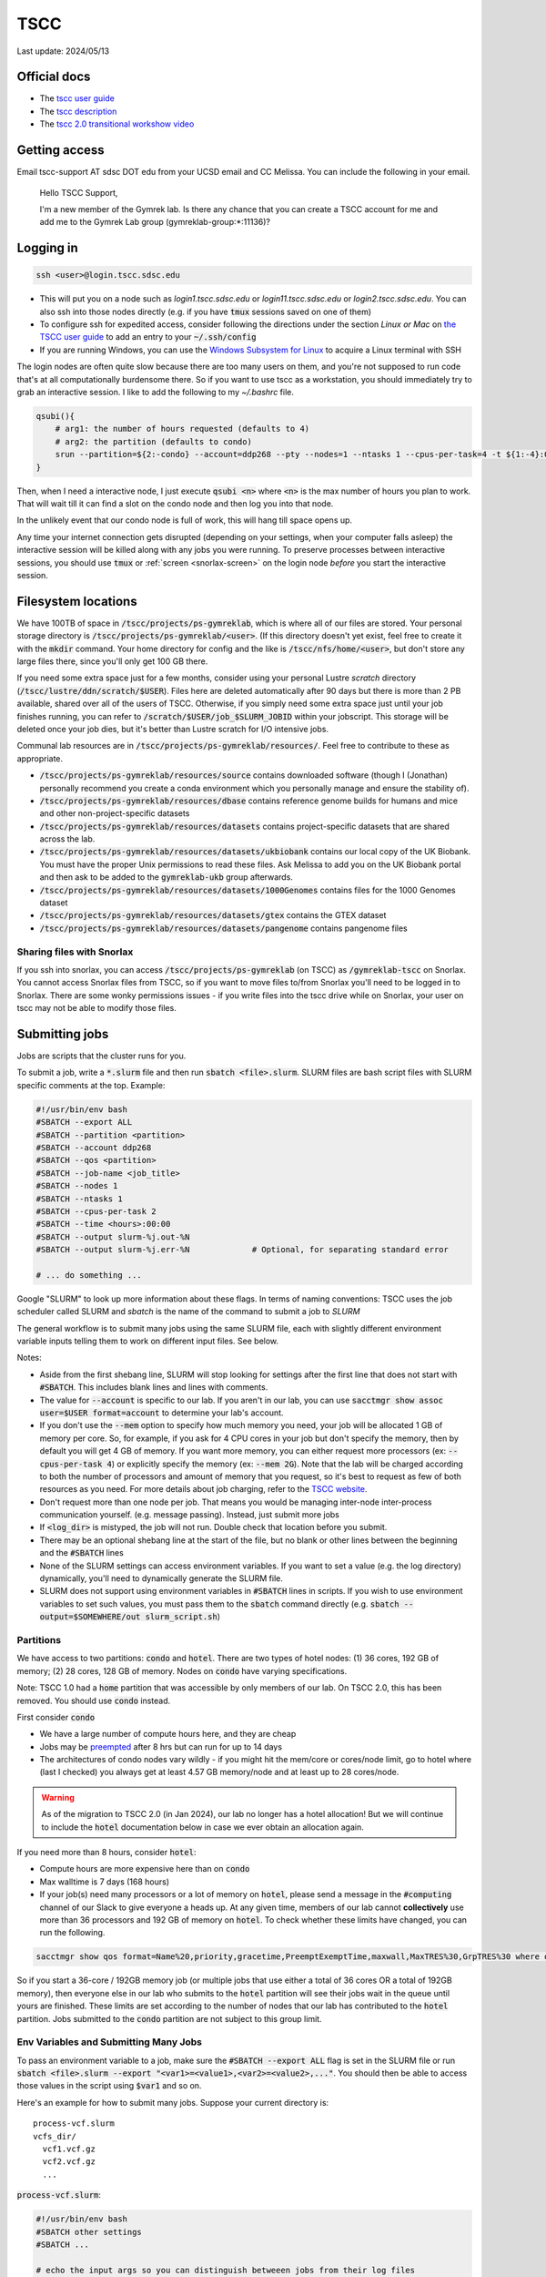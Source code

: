 TSCC
====

Last update: 2024/05/13

Official docs
-------------
* The `tscc user guide <https://www.sdsc.edu/support/user_guides/tscc.html>`_
* The `tscc description <https://www.sdsc.edu/services/hpc/hpc_systems.html#tscc>`_
* The `tscc 2.0 transitional workshow video <https://youtu.be/U_JGz-sQoV4?si=vFXfDWSIribuTLzd>`_

Getting access
--------------
Email tscc-support AT sdsc DOT edu from your UCSD email and CC Melissa. You can include the following in your email.

  Hello TSCC Support,

  I'm a new member of the Gymrek lab. Is there any chance that you can create a TSCC account for me and add me to the Gymrek Lab group (gymreklab-group:\*:11136)?

Logging in
----------
.. code-block:: bash

  ssh <user>@login.tscc.sdsc.edu

* This will put you on a node such as `login1.tscc.sdsc.edu` or `login11.tscc.sdsc.edu` or `login2.tscc.sdsc.edu`.
  You can also ssh into those nodes directly (e.g. if you have :code:`tmux` sessions saved on one of them)

* To configure ssh for expedited access, consider following the directions under the section *Linux or Mac* on `the TSCC user guide <https://www.sdsc.edu/support/user_guides/tscc.html#Log_in>`_ to add an entry to your :code:`~/.ssh/config`

* If you are running Windows, you can use the `Windows Subsystem for Linux <https://learn.microsoft.com/en-us/windows/wsl/install#install-wsl-command>`_ to acquire a Linux terminal with SSH

The login nodes are often quite slow because there are too many users on them, and you're not supposed to run code that's
at all computationally burdensome there. So if you want to use tscc as a workstation, you should immediately try to grab an
interactive session. I like to add the following to my `~/.bashrc` file.

.. code-block:: bash

    qsubi(){
        # arg1: the number of hours requested (defaults to 4)
        # arg2: the partition (defaults to condo)
        srun --partition=${2:-condo} --account=ddp268 --pty --nodes=1 --ntasks 1 --cpus-per-task=4 -t ${1:-4}:00:00 --wait=0 --qos=${2:-condo} --export=ALL /bin/bash
    }

Then, when I need a interactive node, I just execute :code:`qsubi <n>` where :code:`<n>` is the max
number of hours you plan to work. That will wait till it can find a slot on the condo node and then log you into
that node.

In the unlikely event that our condo node is full of work, this will hang till space opens up.

Any time your internet connection gets disrupted (depending on your settings, when your computer falls asleep) the 
interactive session will be killed along with any jobs you were running. To preserve processes
between interactive sessions, you should use :code:`tmux` or :ref:`screen <snorlax-screen>` on the login node *before* you start the interactive session.

Filesystem locations
--------------------
We have 100TB of space in :code:`/tscc/projects/ps-gymreklab`, which is where all of our files are stored. Your personal
storage directory is :code:`/tscc/projects/ps-gymreklab/<user>`. (If this directory doesn't yet exist, feel free to create it with the :code:`mkdir` command.
Your home directory for config and the like is :code:`/tscc/nfs/home/<user>`, but don't store any large files there, since you'll only get 100 GB there.

If you need some extra space just for a few months, consider using your personal Lustre *scratch* directory (:code:`/tscc/lustre/ddn/scratch/$USER`). Files here are deleted automatically after 90 days but there is more than 2 PB available, shared over all of the users of TSCC. Otherwise, if you simply need some extra space just until your job finishes running, you can refer to :code:`/scratch/$USER/job_$SLURM_JOBID` within your jobscript. This storage will be deleted once your job dies, but it's better than Lustre scratch for I/O intensive jobs.

Communal lab resources are in :code:`/tscc/projects/ps-gymreklab/resources/`. Feel free to contribute to these as appropriate.

* :code:`/tscc/projects/ps-gymreklab/resources/source` contains downloaded software (though I (Jonathan) personally recommend
  you create a conda environment which you personally manage and ensure the stability of).
* :code:`/tscc/projects/ps-gymreklab/resources/dbase` contains reference genome builds for humans and mice and other
  non-project-specific datasets
* :code:`/tscc/projects/ps-gymreklab/resources/datasets` contains project-specific datasets that are shared across the lab.
* :code:`/tscc/projects/ps-gymreklab/resources/datasets/ukbiobank` contains our local copy of the UK Biobank. You must have the proper Unix permissions to read these files. Ask Melissa to add you on the UK Biobank portal and then ask to be added to the :code:`gymreklab-ukb` group afterwards.
* :code:`/tscc/projects/ps-gymreklab/resources/datasets/1000Genomes` contains files for the 1000 Genomes dataset
* :code:`/tscc/projects/ps-gymreklab/resources/datasets/gtex` contains the GTEX dataset
* :code:`/tscc/projects/ps-gymreklab/resources/datasets/pangenome` contains pangenome files

Sharing files with Snorlax
^^^^^^^^^^^^^^^^^^^^^^^^^^

If you ssh into snorlax, you can access :code:`/tscc/projects/ps-gymreklab` (on TSCC) as :code:`/gymreklab-tscc` on Snorlax.
You cannot access Snorlax files from TSCC, so if you want to move files to/from Snorlax you'll need to be logged in to Snorlax.
There are some wonky permissions issues - if you write files into the tscc drive while on Snorlax, your user on tscc may not
be able to modify those files.

.. _tscc-submitting-jobs:

Submitting jobs
---------------
Jobs are scripts that the cluster runs for you. 

To submit a job, write a :code:`*.slurm` file and then run :code:`sbatch <file>.slurm`.
SLURM files are bash script files with SLURM specific comments at the top.
Example:

.. code-block:: bash

  #!/usr/bin/env bash
  #SBATCH --export ALL
  #SBATCH --partition <partition>
  #SBATCH --account ddp268
  #SBATCH --qos <partition>
  #SBATCH --job-name <job_title>
  #SBATCH --nodes 1
  #SBATCH --ntasks 1
  #SBATCH --cpus-per-task 2
  #SBATCH --time <hours>:00:00
  #SBATCH --output slurm-%j.out-%N
  #SBATCH --output slurm-%j.err-%N             # Optional, for separating standard error
  
  # ... do something ... 

Google "SLURM" to look up more information about these flags. In terms of naming conventions:
TSCC uses the job scheduler called SLURM and `sbatch` is the name of the command to submit a job to `SLURM`

The general workflow is to submit many jobs using the same SLURM file, each with slightly different environment variable inputs
telling them to work on different input files. See below.

Notes:

* Aside from the first shebang line, SLURM will stop looking for settings after the first line that does not start with :code:`#SBATCH`.
  This includes blank lines and lines with comments.
* The value for :code:`--account` is specific to our lab. If you aren't in our lab, you can use :code:`sacctmgr show assoc user=$USER format=account` to determine your lab's account.
* If you don't use the :code:`--mem` option to specify how much memory you need, your job will be allocated 1 GB of memory per core.
  So, for example, if you ask for 4 CPU cores in your job but don't specify the memory, then by default you will get 4 GB of memory.
  If you want more memory, you can either request more processors (ex: :code:`--cpus-per-task 4`) or explicitly specify the memory (ex: :code:`--mem 2G`).
  Note that the lab will be charged according to both the number of processors and amount of memory that you request, so it's best to request as few of both resources as you need.
  For more details about job charging, refer to the `TSCC website <https://www.sdsc.edu/support/user_guides/tscc.html#condo_job_charging>`__.
* Don't request more than one node per job. That means you would be managing inter-node inter-process communication yourself. (e.g. message 
  passing). Instead, just submit more jobs
* If :code:`<log_dir>` is mistyped, the job will not run. Double check that location before you submit.
* There may be an optional shebang line at the start of the file, but no blank or other lines between the beginning and the :code:`#SBATCH` lines
* None of the SLURM settings can access environment variables. If you want to set a value (e.g. the log directory) dynamically, you'll
  need to dynamically generate the SLURM file.
* SLURM does not support using environment variables in :code:`#SBATCH` lines in scripts. If you wish to use
  environment variables to set such values, you must pass them to the :code:`sbatch` command directly
  (e.g. :code:`sbatch --output=$SOMEWHERE/out slurm_script.sh`) 

Partitions
^^^^^^^^^^
We have access to two partitions: :code:`condo` and :code:`hotel`. There are two types of hotel nodes: (1) 36 cores, 192 GB of memory; (2) 28 cores, 128 GB of memory. Nodes on :code:`condo` have varying specifications.

Note: TSCC 1.0 had a :code:`home` partition that was accessible by only members of our lab. On TSCC 2.0, this has been removed. You should use :code:`condo` instead.

First consider :code:`condo`

* We have a large number of compute hours here, and they are cheap
* Jobs may be `preempted <https://slurm.schedmd.com/preempt.html>`_ after 8 hrs but can run for up to 14 days
* The architectures of condo nodes vary wildly - if you might hit the mem/core or cores/node limit, go to hotel where (last I checked) you always get at least 4.57 GB memory/node and at least up to 28 cores/node.

.. warning::
  As of the migration to TSCC 2.0 (in Jan 2024), our lab no longer has a hotel allocation!
  But we will continue to include the :code:`hotel` documentation below in case we ever obtain an allocation again.

If you need more than 8 hours, consider :code:`hotel`:

* Compute hours are more expensive here than on :code:`condo`
* Max walltime is 7 days (168 hours)
* If your job(s) need many processors or a lot of memory on :code:`hotel`, please send a message in the :code:`#computing` channel of our Slack to give everyone a heads up. At any given time, members of our lab cannot **collectively** use more than 36 processors and 192 GB of memory on :code:`hotel`. To check whether these limits have changed, you can run the following.

.. code-block:: bash

    sacctmgr show qos format=Name%20,priority,gracetime,PreemptExemptTime,maxwall,MaxTRES%30,GrpTRES%30 where qos=hcg-ddp268

So if you start a 36-core / 192GB memory job (or multiple jobs that use either a total of 36 cores OR a total of 192GB memory), then everyone else in our lab who submits to the :code:`hotel` partition will see their jobs wait in the queue until yours are finished. These limits are set according to the number of nodes that our lab has contributed to the :code:`hotel` partition. Jobs submitted to the :code:`condo` partition are not subject to this group limit.

Env Variables and Submitting Many Jobs
^^^^^^^^^^^^^^^^^^^^^^^^^^^^^^^^^^^^^^
To pass an environment variable to a job, make sure the :code:`#SBATCH --export ALL` flag is set in the SLURM file or run
:code:`sbatch <file>.slurm --export "<var1>=<value1>,<var2>=<value2>,..."`. You should then be able to access those
values in the script using :code:`$var1` and so on.

Here's an example for how to submit many jobs. Suppose your current directory is::

  process-vcf.slurm
  vcfs_dir/
    vcf1.vcf.gz
    vcf2.vcf.gz
    ...

:code:`process-vcf.slurm`:

.. code-block:: bash

  #!/usr/bin/env bash
  #SBATCH other settings
  #SBATCH ...
  
  # echo the input args so you can distinguish betweeen jobs from their log files
  echo "Working on VCF $VCF" 
  >&2 echo "Working on VCF $VCF"

  # ... do something with a vcf ... 
  process $VCF

To launch the jobs::

  for vcf in vcfs_dir ; do sbatch --export "VCF=$vcf" process-vcf.slurm; done

You can also pass arguments to any :code:`.slurm` script just as you would a regular bash script. Consider the following example.

.. code-block:: bash

  #!/usr/bin/env bash
  #SBATCH other settings
  #SBATCH ...

  # copy the first argument of the script into the "VCF" variable
  VCF="$1"
  
  # echo the input args so you can distinguish betweeen jobs from their log files
  echo "Working on VCF $VCF" 
  >&2 echo "Working on VCF $VCF"

  # ... do something with a vcf ... 
  process $VCF

To launch the jobs::

  for vcf in vcfs_dir ; do sbatch process-vcf.slurm "$vcf"; done

Managing jobs
-------------
Listing current jobs: :code:`squeue -u <user>`. To look at a single job, use :code:`squeue -j <jobid>`.
To list maximum information about a job, use :code:`squeue -l -j <jobid>`

The output flag determines the file that stdout is written to. This must be a file, not a directory.
You can use some placeholders in the output location such as `%x` for job name and `%j` for job id.

Use the error flag to choose stderr's output location. If not specifie, it will go to the output location.

To delete a running or queued job: :code:`scancel <jobID>`. To delete all running or queued jobs:
:code:`scancel -u $USER`

To figure out why a job is queued use :code:`scontrol show job <your_job_number>`

Debugging jobs the OS killed
^^^^^^^^^^^^^^^^^^^^^^^^^^^^
#. Look at the standard output and standard error files. Any error messages should be there.
#. ssh into the node. You can do this to any node, but if you run a large process the OS will kill you because you have not been scheduled to that node. You can figure out the name of the node assigned to your job using :code:`squeue` once the status of the job is "RUNNING".
#. Scan the os logs for a killed process :code:`dmesg -T | grep <jobid>`
#. If there are any messages stating that your job was "Killed", its usually a sign that you ran out of memory. You can request more memory by resubmitting the job with the :code:`--mem` parameter. For ex: :code:`--mem 8G`

Get Slack notifications when your jobs finish
^^^^^^^^^^^^^^^^^^^^^^^^^^^^^^^^^^^^^^^^^^^^^
1. Add `Slack's Incoming Webhooks App <https://slack.com/apps/A0F7XDUAZ-incoming-webhooks>`_ to your workspace and during the set up, make the app post to your own personal channel (ex: :code:`@arya`).
2. Once you've added the app, make note of the webhook URL it provides.
3. Execute the following command to define a command named :code:`slack` in your :code:`~/.bashrc` file, making sure to replace :code:`WEBHOOK_URL` with the webhook URL from step 2.

  .. code-block:: bash

    echo 'slack(){ curl -X POST --data-urlencode "payload={\"text\": \"$1\"}" WEBHOOK_URL; } && export -f slack' >> ~/.bashrc

4. Close and re-open your terminal / ssh connection or run :code:`source ~/.bashrc`. You should now be able to send yourself a Slack message by typing :code:`slack 'hello world'`
5. Create your job script and make sure to specify :code:`#SBATCH --export ALL` at the top. At the end of your job script, add something like the following.

  .. code-block:: bash

    slack "your job terminated with exit status $?"

Installing software
-------------------
The best practice is for each user of TSCC to use Miniconda to install their own software. Run these commands to download, install, and configure Miniconda properly on TSCC:

.. code-block:: bash

  wget https://repo.anaconda.com/miniconda/Miniconda3-latest-Linux-x86_64.sh
  bash Miniconda3-latest-Linux-x86_64.sh -b -u
  source ~/miniconda3/bin/activate
  conda init bash
  conda config --remove channels defaults
  conda config --add channels nodefaults
  conda config --add channels bioconda
  conda config --add channels conda-forge
  conda config --set channel_priority strict

If you are feeling lazy, you can also use :code:`module` system to load preconfigured software tools.
Refer to `the TSCC documentation <https://www.sdsc.edu/support/user_guides/tscc.html#env_modules>`_ for more information.
Please note that software available through the module system is usually out of date and cannot be easily updated.
It's also unlikely that your collaborators/reviewers will be able to figure out which versions of the software you used.
(Unlike with conda, there isn't a way to share your module environments with non-TSCC users.)
For these reasons, we do not recommend using the :code:`module` system.

Managing funds
--------------
.. code-block:: bash

  /cm/shared/apps/sdsc/1.0/bin/tscc_client.sh -A ddp268

Refer to `this page of the TSCC docs <https://www.sdsc.edu/support/user_guides/tscc.html#tscc_client>`_ for more info.

Using Jupyter
-------------
Looking for a way to edit code that you've stored on TSCC?

Before considering Jupyter, you may want to try `VSCode's Remote Development Extension <https://code.visualstudio.com/docs/remote/ssh>`_, which is usually easier to set up. You can also edit Jupyter notebooks with VSCode.

Otherwise, you can follow `these instructions to set up and run Jupyter from TSCC <https://bioinfo-ucsd-wiki.readthedocs.io/docs/jupyter_setup.html>`_.
Make sure to perform any :code:`conda` installations on an interactive node. Also, please note that you will need to perform a few extra steps to use :code:`jupyter` on TSCC, as described in the section `Usage on an HPC <https://bioinfo-ucsd-wiki.readthedocs.io/docs/jupyter_setup.html#usage-on-an-hpc>`_

Using graphical applications
----------------------------
It's easy to execute applications with graphics (like IGV or matplotlib) on TSCC!
Graphical applications typically rely on a port number defined in an environment variabled called :code:`$DISPLAY`.
When you run IGV, it will attach itself to this port and send you graphical messages according to a standard called *X11*.
On the receiving end, your laptop or local computer interprets these messages through the port using an application called *an X11 client*.
The X11 client will use the messages to figure out how to display your IGV window on your computer.

..
  TODO: figure out how to set up an X11 client on Macs

1. First, you'll need to install and set up an X11 client on your laptop. Windows users relying on Windows Subsystem Linux can skip this step, since `WSL has a built-in X11 client <https://learn.microsoft.com/en-us/windows/wsl/tutorials/gui-apps>`_.
2. When ssh-ing into TSCC, make sure to forward the :code:`$DISPLAY` variable through the tunnel by passing the :code:`-X` parameter to TSCC.

.. code-block:: bash

  ssh -X <user>@login.tscc.sdsc.edu

3. When grabbing an interactive node, make sure to forward the :code:`$DISPLAY` variable to the node by passing the :code:`--x11` parameter to :code:`srun`.

.. code-block:: bash

  srun --x11 ...

4. Now, just run your graphical application on the interactive node! A window should pop up when your display is ready.

Using Snakemake
---------------
To integrate Snakemake with SLURM, you must first install the SLURM Snakemake executor along with Snakemake.
Create a new environment with both packages:

.. code-block:: bash

  conda create -y -n snakemake -c conda-forge -c bioconda snakemake-executor-plugin-slurm 'snakemake>=8'
  conda activate snakemake

When structuring your Snakemake project, please consider using `the official recommended directory structure <https://snakemake.readthedocs.io/en/stable/snakefiles/deployment.html#distribution-and-reproducibility>`_ and `template <https://github.com/snakemake-workflows/snakemake-workflow-template>`_.

Within the top level directory of the project (where the :code:`config/` and :code:`workflow/` directories are located), I recommend creating a :code:`profile/` directory.
Inside that folder, create another directory called :code:`slurm` and a file within it :code:`profile/slurm/config.yaml`.
When executing Snakemake, you can specify the path to this profile via :code:`--workflow-profile profile/slurm`

You should store default arguments/options to :code:`snakemake` in the :code:`config.yaml` file.
For SLURM, I suggest including the following lines:

.. code-block::

  jobs: 16
  cores: 16
  use-conda: true
  latency-wait: 60
  keep-going: true
  conda-frontend: conda

  executor: slurm
  default-resources:
    nodes: 1
    runtime: 10
    slurm_account: ddp268
    slurm_partition: condo
    slurm_extra: "'--qos=condo'"

This will configure Snakemake to automatically submit the steps of your workflow as SLURM jobs.
It will ensure that at most 16 jobs are running simultaneously and at most 16 CPUs are in use simultaneously.
You can increase these values if you'd like, but please be mindful of requesting too many resources at once so that you're not impacting the work of others in our lab.

By default, this configuration will submit jobs to the :code:`condo` queue and allocate 10 minutes for each job.
But you can override any of the values in the :code:`default-resources` section on a per-rule basis by specifying them in the `resources directive <https://snakemake.readthedocs.io/en/stable/snakefiles/rules.html#resources>`_ of a rule.
Each step in the workflow will be allocated 1 CPU by default unless you request additonal CPUs via `the threads directive <https://snakemake.readthedocs.io/en/stable/snakefiles/rules.html#threads>`_

Please note that if you try to run Snakemake from a login node, it will simply hang indefinitely.
For this reason, I recommend running Snakemake from an interactive node or creating a :code:`.slurm` batch script for running Snakemake according to :ref:`the instructions above <tscc-submitting-jobs>`.
Here's an example of one.

.. code-block:: bash

  #!/usr/bin/env bash
  #SBATCH --export ALL
  #SBATCH --partition condo
  #SBATCH --account ddp268
  #SBATCH --qos condo
  #SBATCH --job-name smk
  #SBATCH --nodes 1
  #SBATCH --ntasks 1
  #SBATCH --cpus-per-task 1
  #SBATCH --mem 2G
  #SBATCH --time 1:00:00
  #SBATCH --output /dev/null

  # An example bash script demonstrating how to run the entire snakemake pipeline
  # This script creates a log file in the execution directory

  # clear anything left over in the log file
  echo ""> log

  # try to find and activate the snakemake conda env if we need it
  if ! command -v 'snakemake' &>/dev/null && \
    command -v 'conda' &>/dev/null && \
    [ "$CONDA_DEFAULT_ENV" != "snakemake" ] && \
    conda info --envs | grep "$CONDA_ROOT/snakemake" &>/dev/null; then
          echo "Snakemake not detected. Attempting to switch to snakemake environment." >> log
          eval "$(conda shell.bash hook)"
          conda activate snakemake
  fi

  # Pass any parameters to this script as additional arguments to snakemake via "$@"
  # For example, to execute a dry-run: 'sbatch smk.slurm -np' instead of 'sbatch smk.slurm'
  snakemake \
  --workflow-profile profile/slurm \
  --rerun-trigger {mtime,params,input} \
  "$@" &>log

  exit_code="$?"
  if command -v 'slack' &>/dev/null; then
      if [ "$exit_code" -eq 0 ]; then
          slack "snakemake finished successfully" &>/dev/null
      else
          slack "snakemake failed" &>/dev/null
          slack "$(tail -n4 log)" &>/dev/null
      fi
  fi
  exit "$exit_code"

Let's assume that you name the file :code:`run.bash` and mark it as executable with :code:`chmod u+x run.bash`.
Then you can run it on an interactive node with:

.. code-block:: bash

  ./run.bash

Or on a login node with:

.. code-block:: bash

  sbatch run.bash

You can override the default :code:`sbatch` parameters or :code:`snakemake` profile values directly from the command-line. For example, you can perform `a dry-run <https://snakemake.readthedocs.io/en/stable/executing/cli.html#useful-command-line-arguments>`_ of the workflow like this:

.. code-block:: bash

  sbatch --time 0:10:00 run.bash -np
